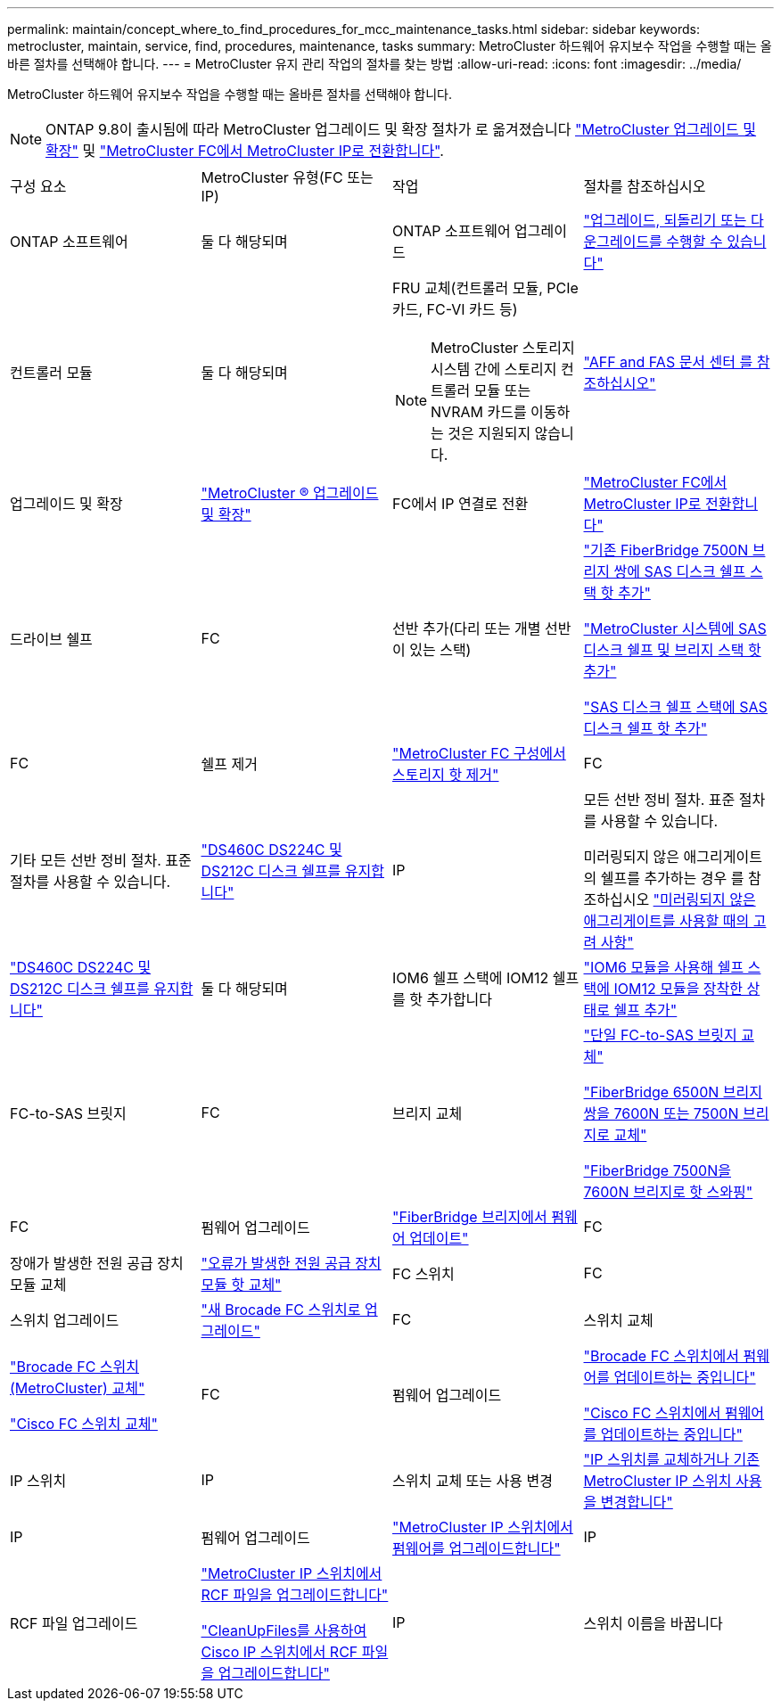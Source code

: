 ---
permalink: maintain/concept_where_to_find_procedures_for_mcc_maintenance_tasks.html 
sidebar: sidebar 
keywords: metrocluster, maintain, service, find, procedures, maintenance, tasks 
summary: MetroCluster 하드웨어 유지보수 작업을 수행할 때는 올바른 절차를 선택해야 합니다. 
---
= MetroCluster 유지 관리 작업의 절차를 찾는 방법
:allow-uri-read: 
:icons: font
:imagesdir: ../media/


[role="lead"]
MetroCluster 하드웨어 유지보수 작업을 수행할 때는 올바른 절차를 선택해야 합니다.


NOTE: ONTAP 9.8이 출시됨에 따라 MetroCluster 업그레이드 및 확장 절차가 로 옮겨졌습니다 link:../upgrade/concept_choosing_an_upgrade_method_mcc.html["MetroCluster 업그레이드 및 확장"] 및 link:../transition/concept_choosing_your_transition_procedure_mcc_transition.html["MetroCluster FC에서 MetroCluster IP로 전환합니다"].

|===


| 구성 요소 | MetroCluster 유형(FC 또는 IP) | 작업 | 절차를 참조하십시오 


 a| 
ONTAP 소프트웨어
 a| 
둘 다 해당되며
 a| 
ONTAP 소프트웨어 업그레이드
 a| 
https://docs.netapp.com/us-en/ontap/upgrade/index.html["업그레이드, 되돌리기 또는 다운그레이드를 수행할 수 있습니다"^]



 a| 
컨트롤러 모듈
 a| 
둘 다 해당되며
 a| 
FRU 교체(컨트롤러 모듈, PCIe 카드, FC-VI 카드 등)


NOTE: MetroCluster 스토리지 시스템 간에 스토리지 컨트롤러 모듈 또는 NVRAM 카드를 이동하는 것은 지원되지 않습니다.
 a| 
https://docs.netapp.com/platstor/index.jsp["AFF and FAS 문서 센터 를 참조하십시오"]



 a| 
업그레이드 및 확장
 a| 
link:../upgrade/concept_choosing_an_upgrade_method_mcc.html["MetroCluster ® 업그레이드 및 확장"]



 a| 
FC에서 IP 연결로 전환
 a| 
link:../transition/concept_choosing_your_transition_procedure_mcc_transition.html["MetroCluster FC에서 MetroCluster IP로 전환합니다"]



 a| 
드라이브 쉘프
 a| 
FC
 a| 
선반 추가(다리 또는 개별 선반이 있는 스택)
 a| 
link:task_hot_add_a_stack_to_exist_7500n_pair.html["기존 FiberBridge 7500N 브리지 쌍에 SAS 디스크 쉘프 스택 핫 추가"]

link:task_fb_hot_add_stack_of_shelves_and_bridges.html["MetroCluster 시스템에 SAS 디스크 쉘프 및 브리지 스택 핫 추가"]

link:task_fb_hot_add_shelf_prepare_7500n.html["SAS 디스크 쉘프 스택에 SAS 디스크 쉘프 핫 추가"]



 a| 
FC
 a| 
쉘프 제거
 a| 
link:task_hot_remove_storage_from_a_mcc_fc_configuration.html["MetroCluster FC 구성에서 스토리지 핫 제거"]



 a| 
FC
 a| 
기타 모든 선반 정비 절차. 표준 절차를 사용할 수 있습니다.
 a| 
https://docs.netapp.com/platstor/topic/com.netapp.doc.hw-ds-sas3-service/home.html["DS460C DS224C 및 DS212C 디스크 쉘프를 유지합니다"^]



 a| 
IP
 a| 
모든 선반 정비 절차. 표준 절차를 사용할 수 있습니다.

미러링되지 않은 애그리게이트의 쉘프를 추가하는 경우 를 참조하십시오 http://docs.netapp.com/ontap-9/topic/com.netapp.doc.dot-mcc-inst-cnfg-ip/GUID-EA385AF8-7786-4C3C-B5AE-1B4CFD3AD2EE.html["미러링되지 않은 애그리게이트를 사용할 때의 고려 사항"^]
 a| 
https://docs.netapp.com/platstor/topic/com.netapp.doc.hw-ds-sas3-service/home.html["DS460C DS224C 및 DS212C 디스크 쉘프를 유지합니다"^]



 a| 
둘 다 해당되며
 a| 
IOM6 쉘프 스택에 IOM12 쉘프를 핫 추가합니다
 a| 
https://docs.netapp.com/platstor/topic/com.netapp.doc.hw-ds-mix-hotadd/home.html["IOM6 모듈을 사용해 쉘프 스택에 IOM12 모듈을 장착한 상태로 쉘프 추가"^]



 a| 
FC-to-SAS 브릿지
 a| 
FC
 a| 
브리지 교체
 a| 
link:task_replace_a_sle_fc_to_sas_bridge.html["단일 FC-to-SAS 브릿지 교체"]

link:task_fb_consolidate_replace_a_pair_of_fibrebridge_6500n_bridges_with_7500n_bridges.html["FiberBridge 6500N 브리지 쌍을 7600N 또는 7500N 브리지로 교체"]

link:task_replace_a_sle_fc_to_sas_bridge.html#hot-swapping-a-fibrebridge-7500n-with-a-7600n-bridge["FiberBridge 7500N을 7600N 브리지로 핫 스와핑"]



 a| 
FC
 a| 
펌웨어 업그레이드
 a| 
link:task_update_firmware_on_a_fibrebridge_bridge_parent_topic.html["FiberBridge 브리지에서 펌웨어 업데이트"]



 a| 
FC
 a| 
장애가 발생한 전원 공급 장치 모듈 교체
 a| 
link:reference_fb_replace_a_power_supply.html["오류가 발생한 전원 공급 장치 모듈 핫 교체"]



 a| 
FC 스위치
 a| 
FC
 a| 
스위치 업그레이드
 a| 
link:task_upgrade_to_new_brocade_switches.html["새 Brocade FC 스위치로 업그레이드"]



 a| 
FC
 a| 
스위치 교체
 a| 
link:task_replace_a_brocade_fc_switch_mcc.html["Brocade FC 스위치(MetroCluster) 교체"]

link:task_replace_a_cisco_fc_switch_mcc.html["Cisco FC 스위치 교체"]



 a| 
FC
 a| 
펌웨어 업그레이드
 a| 
link:task_upgrade_or_downgrad_the_firmware_on_a_brocade_fc_switch_mcc.html["Brocade FC 스위치에서 펌웨어를 업데이트하는 중입니다"]

link:task_upgrade_or_downgrad_the_firmware_on_a_cisco_fc_switch_mcc.html["Cisco FC 스위치에서 펌웨어를 업데이트하는 중입니다"]



 a| 
IP 스위치
 a| 
IP
 a| 
스위치 교체 또는 사용 변경
 a| 
link:task_replace_an_ip_switch.html["IP 스위치를 교체하거나 기존 MetroCluster IP 스위치 사용을 변경합니다"]



 a| 
IP
 a| 
펌웨어 업그레이드
 a| 
link:task_upgrade_firmware_on_mcc_ip_switches.html["MetroCluster IP 스위치에서 펌웨어를 업그레이드합니다"]



 a| 
IP
 a| 
RCF 파일 업그레이드
 a| 
link:task_upgrade_rcf_files_on_mcc_ip_switches.html["MetroCluster IP 스위치에서 RCF 파일을 업그레이드합니다"]

link:task_upgrade_rcf_files_on_cisco_ip_switches_with_cleanupfiles.html["CleanUpFiles를 사용하여 Cisco IP 스위치에서 RCF 파일을 업그레이드합니다"]



 a| 
IP
 a| 
스위치 이름을 바꿉니다
 a| 
link:task_rename_a_cisco_ip_switch.html["Cisco IP 스위치의 이름을 바꿉니다"]

|===